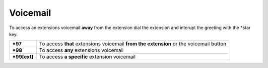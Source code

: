 ##########
Voicemail
##########


To access an extensions voicemail **away** from the extension dial the extension and interupt the greeting with the *star key.

+-------------+-----------------------+------------------------------+-----------------------------------+
| ***97**     | To access **that** extensions voicemail **from the extension** or the voicemail button   |
+-------------+-----------------------+------------------------------+-----------------------------------+
| ***98**     | To access **any** extensions voicemail                                                   |
+-------------+-----------------------+------------------------------+-----------------------------------+
| ***99[ext]**| To access **a specific** extension voicemail                                             |
+-------------+-----------------------+------------------------------+-----------------------------------+

.. image:: ../_static/images/fusionpbx_voicemail.jpg
        :scale: 85%



.. image:: ../_static/images/fusionpbx_voicemail1.jpg
        :scale: 85%
